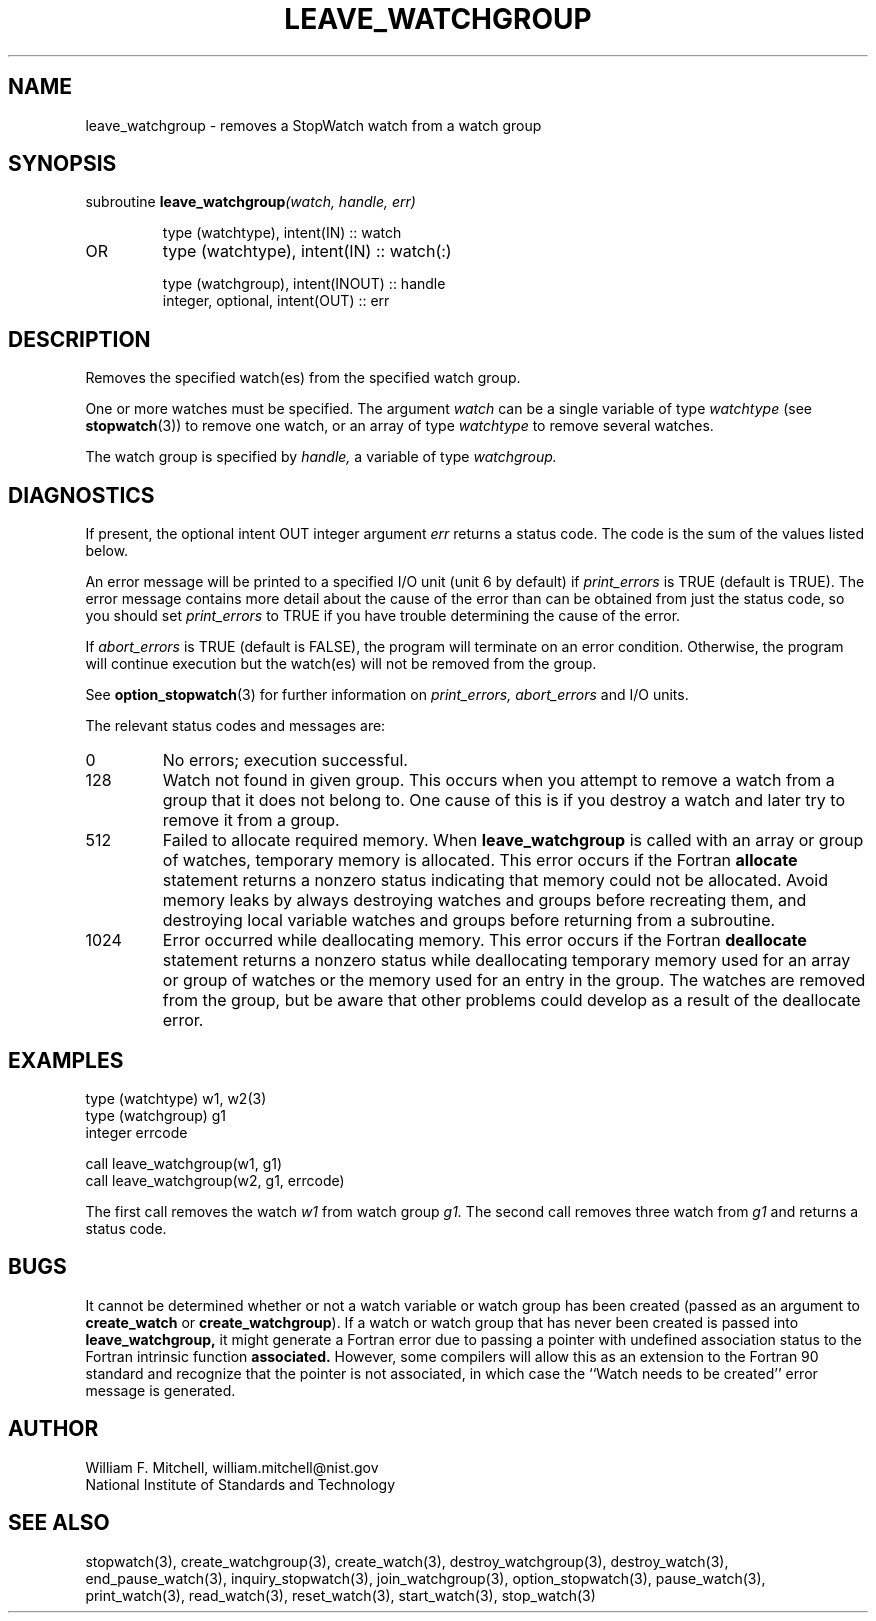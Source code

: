 .TH LEAVE_WATCHGROUP 3 "January 3, 1997" "StopWatch 1.0" "STOPWATCH PROCEDURES"
.PD 0.0v


.SH NAME
leave_watchgroup - removes a StopWatch watch from a
watch group

.SH SYNOPSIS
subroutine
.BI "leave_watchgroup" "(watch, handle, err)"


.IP
type (watchtype), intent(IN) ::  watch
.IP OR
type (watchtype), intent(IN) ::  watch(:)


.IP
type (watchgroup), intent(INOUT) ::  handle
.IP
integer, optional, intent(OUT) ::  err


.SH DESCRIPTION
Removes the specified watch(es) from the specified
watch group.

One or more watches must be specified.  The argument
.I watch
can be a single variable of type
.I watchtype
(see
.BR "stopwatch" "(3))"
to remove one watch, or an array of type
.I watchtype
to remove several watches.

The watch group is specified by
.I handle,
a variable of type
.I watchgroup.


.SH DIAGNOSTICS
If present, the optional intent OUT integer argument
.I err
returns a status code.  The code is the sum of the
values listed below.

An error message will be printed to a specified I/O
unit (unit 6 by default) if
.I print_errors
is TRUE (default is TRUE). The error message contains
more detail about the cause of the error than can be
obtained from just the status code, so you should set
.I print_errors
to TRUE if you have trouble determining the cause of
the error.

If
.I abort_errors
is TRUE (default is FALSE), the program will terminate
on an error condition.  Otherwise, the program will
continue execution but the watch(es) will not be
removed from the group.

See
.BR "option_stopwatch" "(3)"
for further information on
.I print_errors, abort_errors
and I/O units.

The relevant status codes and messages are:


.IP 0
No errors; execution successful.


.IP 128
Watch not found in given group.  This occurs when you
attempt to remove a watch from a group that it does not
belong to.  One cause of this is if you destroy a watch
and later try to remove it from a group.


.IP 512
Failed to allocate required memory.  When
.B leave_watchgroup
is called with an array or group of watches, temporary
memory is allocated.  This error occurs if the Fortran
.B allocate
statement returns a nonzero status indicating that
memory could not be allocated.  Avoid memory leaks by
always destroying watches and groups before recreating
them, and destroying local variable watches and groups
before returning from a subroutine.


.IP 1024
Error occurred while deallocating memory.  This error
occurs if the Fortran
.B deallocate
statement returns a nonzero status while deallocating
temporary memory used for an array or group of watches
or the memory used for an entry in the group.  The
watches are removed from the group, but be aware that
other problems could develop as a result of the
deallocate error.


.LP

.SH EXAMPLES
type (watchtype) w1, w2(3)
.br
type (watchgroup) g1
.br
integer errcode

call leave_watchgroup(w1, g1)
.br
call leave_watchgroup(w2, g1, errcode)

The first call removes the watch
.I w1
from watch group
.I g1.
The second call removes three watch from
.I g1
and returns a status code.

.SH BUGS
It cannot be determined whether or not a watch variable
or watch group has been created (passed as an argument
to
.B create_watch
or
.BR "create_watchgroup" ")."
If a watch or watch group that has never been created
is passed into
.B leave_watchgroup,
it might generate a Fortran error due to passing a
pointer with undefined association status to the
Fortran intrinsic function
.B associated.
However, some compilers will allow this as an extension
to the Fortran 90 standard and recognize that the
pointer is not associated, in which case the ``Watch
needs to be created'' error message is generated.

.SH AUTHOR
William F. Mitchell, william.mitchell@nist.gov
.br
National Institute of Standards and Technology


.SH SEE ALSO
stopwatch(3), create_watchgroup(3), create_watch(3),
destroy_watchgroup(3), destroy_watch(3),
end_pause_watch(3), inquiry_stopwatch(3),
join_watchgroup(3), option_stopwatch(3), pause_watch(3),
print_watch(3), read_watch(3), reset_watch(3),
start_watch(3), stop_watch(3)

